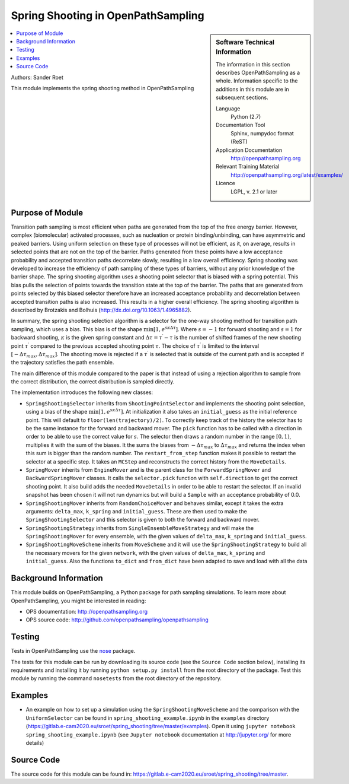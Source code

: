 .. _ops_spring_shooting:

###################################
Spring Shooting in OpenPathSampling 
###################################

.. sidebar:: Software Technical Information

  The information in this section describes OpenPathSampling as a whole.
  Information specific to the additions in this module are in subsequent
  sections.

  Language
    Python (2.7)

  Documentation Tool
    Sphinx, numpydoc format (ReST)

  Application Documentation
    http://openpathsampling.org

  Relevant Training Material
    http://openpathsampling.org/latest/examples/

  Licence
    LGPL, v. 2.1 or later

.. contents:: :local:

Authors: Sander Roet

This module implements the spring shooting method in OpenPathSampling

Purpose of Module
_________________
.. ideal case, non-ideal situation, with the reason

Transition path sampling is most efficient when paths are generated from 
the top of the free energy barrier. However, complex (biomolecular) activated
processes, such as nucleation or protein binding/unbinding, can have asymmetric
and peaked barriers. Using uniform selection on these type of processes will not
be efficient, as it, on average, results in selected points that are not on the
top of the barrier. Paths generated from these points have a low acceptance
probability and accepted transition paths decorrelate slowly, resulting in a
low overall efficiency. 
Spring shooting was developed to increase the efficiency of path sampling of
these types of barriers,  without any prior knowledge of the barrier shape. The
spring shooting algorithm uses a shooting point selector that is biased with a
spring potential. This bias pulls the selection of points towards the transition
state at the top of the barrier. The paths that are generated from points
selected by this biased selector therefore have an increased acceptance
probability and decorrelation between accepted transition paths is also
increased. This results in a higher overall efficiency. The spring shooting
algorithm is described by Brotzakis and Bolhuis 
(http://dx.doi.org/10.1063/1.4965882).

In summary, the spring shooting selection algorithm is a selector for the  
one-way shooting method for transition path sampling, which uses a bias. This
bias is of the shape :math:`\min[1, e^{s\kappa\Delta\tau}]`. Where :math:`s = -1` for
forward shooting and :math:`s = 1` for backward shooting, :math:`\kappa` is the
given spring constant and :math:`\Delta\tau = \tau^{\prime} - \tau` is the
number of shifted frames of the new shooting point :math:`\tau^{\prime}`
compared to the previous accepted shooting point :math:`\tau`. The choice of
:math:`\tau^{\prime}` is limited to the interval 
:math:`[-\Delta\tau_{max}, \Delta\tau_{max}]`. The shooting move is rejected if
a :math:`\tau^{\prime}` is selected that is outside of the current path and is
accepted if the trajectory satisfies the path ensemble.

The main difference of this module compared to the paper is that instead of
using a rejection algorithm to sample from the correct distribution, the correct
distribution is sampled directly.

The implementation introduces the following new classes:

* ``SpringShootingSelector`` inherits from ``ShootingPointSelector`` and
  implements the shooting point selection, using a bias of the shape 
  :math:`\min[1, e^{s\kappa\Delta\tau}]`. At initialization it also takes an
  ``initial_guess`` as the initial reference point. This will default to 
  ``floor(len(trajectory)/2)``. To correctly keep track of the 
  history the selector has to be the same instance for the forward and 
  backward mover. 
  The ``pick`` function has to be called with a direction in 
  order to be able to use the correct value for :math:`s`. The selector then 
  draws a random number in the range :math:`[0,1)`, multiplies it with the
  sum of the biases. It the sums the biases from :math:`-\Delta\tau_{max}` to 
  :math:`\Delta\tau_{max}` and returns the index when this sum is bigger than the 
  random number.
  The ``restart_from_step`` function makes it possible to restart the selector
  at a specific step. It takes an ``MCStep`` and reconstructs the correct
  history from the ``MoveDetails``.

* ``SpringMover`` inherits from ``EngineMover`` and is the parent class for
  the ``ForwardSpringMover`` and ``BackwardSpringMover`` classes. It calls the 
  ``selector.pick`` function with ``self.direction`` to get the correct shooting
  point. It also build adds the needed ``MoveDetails`` in order to be able to 
  restart the selector. If an invalid snapshot has been chosen it will not
  run dynamics but will build a ``Sample`` with an acceptance probability of 
  0.0.

* ``SpringShootingMover`` inherits from ``RandomChoiceMover`` and behaves 
  similar, except it takes the extra arguments: ``delta_max``, ``k_spring`` and
  ``initial_guess``. These are then used to make the ``SpringShootingSelector``
  and this selector is given to both the forward and backward mover.

* ``SpringShootingStrategy`` inherits from ``SingleEnsembleMoveStrategy`` and
  will make the ``SpringShootingMover`` for every ensemble, with the given 
  values of ``delta_max``, ``k_spring`` and ``initial_guess``. 

* ``SpringShootingMoveScheme`` inherits from ``MoveScheme`` and it will use
  the ``SpringShootingStrategy`` to build all the necessary movers for the 
  given ``network``, with the given values of ``delta_max``, ``k_spring`` and
  ``initial_guess``. Also the functions ``to_dict`` and ``from_dict`` have been
  adapted to save and load with all the data


Background Information
______________________

This module builds on OpenPathSampling, a Python package for path sampling
simulations. To learn more about OpenPathSampling, you might be interested in
reading:

* OPS documentation: http://openpathsampling.org
* OPS source code: http://github.com/openpathsampling/openpathsampling


Testing
_______

Tests in OpenPathSampling use the `nose`_ package.

.. IF YOUR MODULE IS IN OPS CORE:

.. This module has been included in the OpenPathSampling core. Its tests can
.. be run by setting up a developer install of OpenPathSampling and running
.. the command ``nosetests`` from the root directory of the repository.

.. IF YOUR MODULE IS IN A SEPARATE REPOSITORY

The tests for this module can be run by downloading its source code (see the 
``Source Code`` section below), installing its requirements and installing it
by running ``python setup.py install`` from the root directory of the package.
Test this module by running the command ``nosetests`` from the root directory of the
repository.

Examples
________

* An example on how to set up a simulation using the ``SpringShootingMoveScheme``
  and the comparison with the ``UniformSelector`` can be found in 
  ``spring_shooting_example.ipynb`` in the ``examples`` directory 
  (https://gitlab.e-cam2020.eu/sroet/spring_shooting/tree/master/examples).
  Open it using ``jupyter notebook spring_shooting_example.ipynb`` (see 
  ``Jupyter notebook`` documentation at http://jupyter.org/ for more details)

Source Code
___________

.. link the source code

.. IF YOUR MODULE IS IN OPS CORE

.. This module has been merged into OpenPathSampling. It is composed of the
.. following pull requests:

.. * link PRs

.. IF YOUR MODULE IS A SEPARATE REPOSITORY

The source code for this module can be found in: 
https://gitlab.e-cam2020.eu/sroet/spring_shooting/tree/master.

.. CLOSING MATERIAL -------------------------------------------------------

.. Here are the URL references used

.. _nose: http://nose.readthedocs.io/en/latest/

